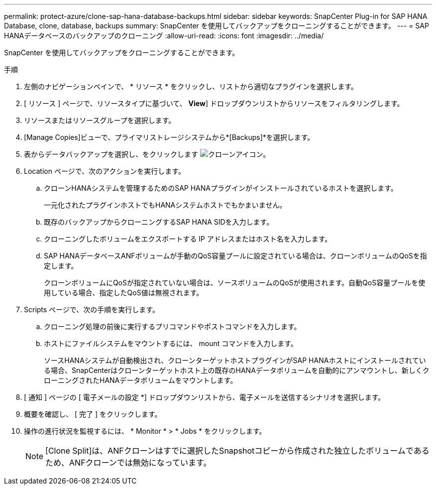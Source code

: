 ---
permalink: protect-azure/clone-sap-hana-database-backups.html 
sidebar: sidebar 
keywords: SnapCenter Plug-in for SAP HANA Database, clone, database, backups 
summary: SnapCenter を使用してバックアップをクローニングすることができます。 
---
= SAP HANAデータベースのバックアップのクローニング
:allow-uri-read: 
:icons: font
:imagesdir: ../media/


[role="lead"]
SnapCenter を使用してバックアップをクローニングすることができます。

.手順
. 左側のナビゲーションペインで、 * リソース * をクリックし、リストから適切なプラグインを選択します。
. [ リソース ] ページで、リソースタイプに基づいて、 *View*] ドロップダウンリストからリソースをフィルタリングします。
. リソースまたはリソースグループを選択します。
. [Manage Copies]ビューで、プライマリストレージシステムから*[Backups]*を選択します。
. 表からデータバックアップを選択し、をクリックします image:../media/clone_icon.gif["クローンアイコン"]。
. Location ページで、次のアクションを実行します。
+
.. クローンHANAシステムを管理するためのSAP HANAプラグインがインストールされているホストを選択します。
+
一元化されたプラグインホストでもHANAシステムホストでもかまいません。

.. 既存のバックアップからクローニングするSAP HANA SIDを入力します。
.. クローニングしたボリュームをエクスポートする IP アドレスまたはホスト名を入力します。
.. SAP HANAデータベースANFボリュームが手動のQoS容量プールに設定されている場合は、クローンボリュームのQoSを指定します。
+
クローンボリュームにQoSが指定されていない場合は、ソースボリュームのQoSが使用されます。自動QoS容量プールを使用している場合、指定したQoS値は無視されます。



. Scripts ページで、次の手順を実行します。
+
.. クローニング処理の前後に実行するプリコマンドやポストコマンドを入力します。
.. ホストにファイルシステムをマウントするには、 mount コマンドを入力します。
+
ソースHANAシステムが自動検出され、クローンターゲットホストプラグインがSAP HANAホストにインストールされている場合、SnapCenterはクローンターゲットホスト上の既存のHANAデータボリュームを自動的にアンマウントし、新しくクローニングされたHANAデータボリュームをマウントします。



. [ 通知 ] ページの [ 電子メールの設定 *] ドロップダウンリストから、電子メールを送信するシナリオを選択します。
. 概要を確認し、 [ 完了 ] をクリックします。
. 操作の進行状況を監視するには、 * Monitor * > * Jobs * をクリックします。
+

NOTE: [Clone Split]は、ANFクローンはすでに選択したSnapshotコピーから作成された独立したボリュームであるため、ANFクローンでは無効になっています。


